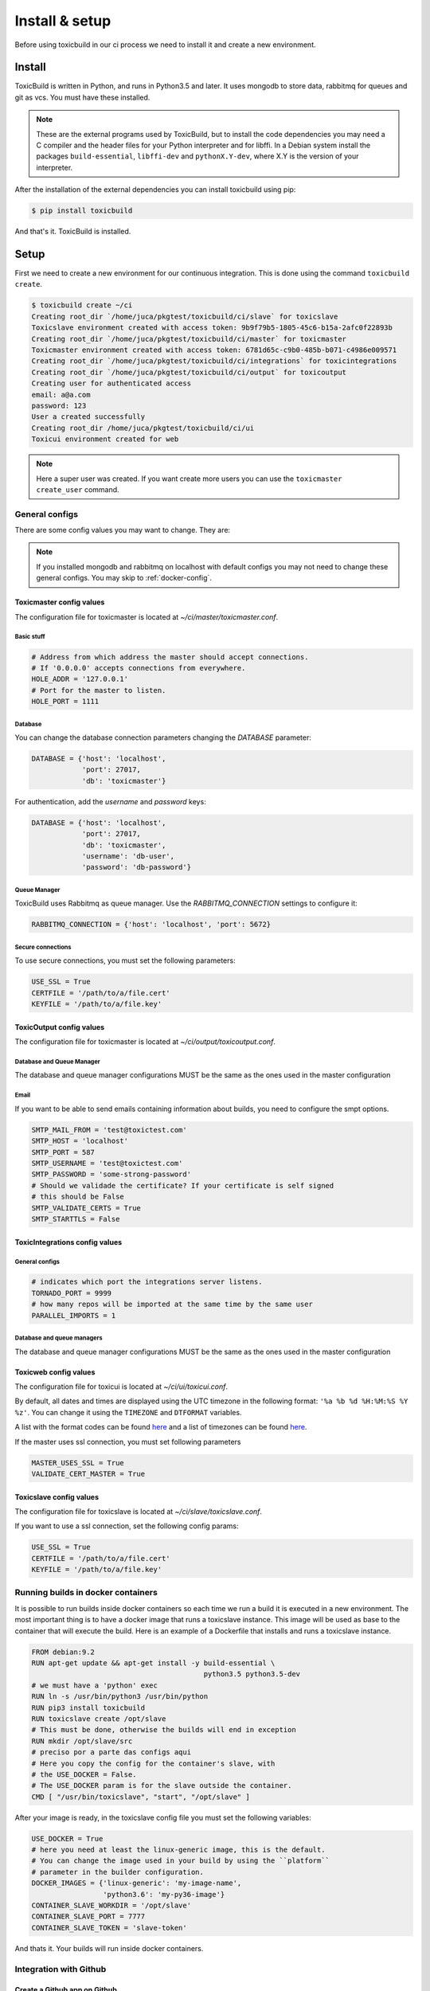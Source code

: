 Install & setup
===============

Before using toxicbuild in our ci process we need to install it and create a
new environment.


Install
+++++++

ToxicBuild is written in Python, and runs in Python3.5 and later. It uses
mongodb to store data, rabbitmq for queues and git as vcs.
You must have these installed.

.. note::

   These are the external programs used by ToxicBuild, but to install the
   code dependencies you may need a C compiler and the header files for your
   Python interpreter and for libffi. In a Debian system install the packages
   ``build-essential``, ``libffi-dev`` and ``pythonX.Y-dev``, where X.Y is the
   version of your interpreter.

After the installation of the external dependencies you can install toxicbuild
using pip:

.. code-block:: sh

   $ pip install toxicbuild


And that's it. ToxicBuild is installed.


Setup
+++++

First we need to create a new environment for our continuous integration.
This is done using the command ``toxicbuild create``.

.. code-block:: sh

    $ toxicbuild create ~/ci
    Creating root_dir `/home/juca/pkgtest/toxicbuild/ci/slave` for toxicslave
    Toxicslave environment created with access token: 9b9f79b5-1805-45c6-b15a-2afc0f22893b
    Creating root_dir `/home/juca/pkgtest/toxicbuild/ci/master` for toxicmaster
    Toxicmaster environment created with access token: 6781d65c-c9b0-485b-b071-c4986e009571
    Creating root_dir `/home/juca/pkgtest/toxicbuild/ci/integrations` for toxicintegrations
    Creating root_dir `/home/juca/pkgtest/toxicbuild/ci/output` for toxicoutput
    Creating user for authenticated access
    email: a@a.com
    password: 123
    User a created successfully
    Creating root_dir /home/juca/pkgtest/toxicbuild/ci/ui
    Toxicui environment created for web

.. note::

   Here a super user was created. If you want create more users you can use
   the ``toxicmaster create_user`` command.


General configs
----------------

There are some config values you may want to change. They are:

.. note::

   If you installed mongodb and rabbitmq on localhost with default configs
   you may not need to change these general configs. You may skip to
   :ref:`docker-config`.

Toxicmaster config values
~~~~~~~~~~~~~~~~~~~~~~~~~

The configuration file for toxicmaster is located at
`~/ci/master/toxicmaster.conf`.

Basic stuff
^^^^^^^^^^^

.. code-block:: python

   # Address from which address the master should accept connections.
   # If '0.0.0.0' accepts connections from everywhere.
   HOLE_ADDR = '127.0.0.1'
   # Port for the master to listen.
   HOLE_PORT = 1111


Database
^^^^^^^^

You can change the database connection parameters changing the
`DATABASE` parameter:

.. code-block:: python

   DATABASE = {'host': 'localhost',
	       'port': 27017,
               'db': 'toxicmaster'}

For authentication, add the `username` and `password` keys:

.. code-block:: python

   DATABASE = {'host': 'localhost',
	       'port': 27017,
               'db': 'toxicmaster',
	       'username': 'db-user',
	       'password': 'db-password'}

Queue Manager
^^^^^^^^^^^^^

ToxicBuild uses Rabbitmq as queue manager. Use the `RABBITMQ_CONNECTION`
settings to configure it:

.. code-block:: python

   RABBITMQ_CONNECTION = {'host': 'localhost', 'port': 5672}


Secure connections
^^^^^^^^^^^^^^^^^^

To use secure connections, you must set the following parameters:

.. code-block:: python

   USE_SSL = True
   CERTFILE = '/path/to/a/file.cert'
   KEYFILE = '/path/to/a/file.key'



ToxicOutput config values
~~~~~~~~~~~~~~~~~~~~~~~~~

The configuration file for toxicmaster is located at
`~/ci/output/toxicoutput.conf`.


Database and Queue Manager
^^^^^^^^^^^^^^^^^^^^^^^^^^

The database and queue manager configurations MUST be the same as the ones
used in the master configuration


Email
^^^^^

If you want to be able to send emails containing information about builds,
you need to configure the smpt options.


.. code-block:: python

   SMTP_MAIL_FROM = 'test@toxictest.com'
   SMTP_HOST = 'localhost'
   SMTP_PORT = 587
   SMTP_USERNAME = 'test@toxictest.com'
   SMTP_PASSWORD = 'some-strong-password'
   # Should we validade the certificate? If your certificate is self signed
   # this should be False
   SMTP_VALIDATE_CERTS = True
   SMTP_STARTTLS = False

ToxicIntegrations config values
~~~~~~~~~~~~~~~~~~~~~~~~~~~~~~~

General configs
^^^^^^^^^^^^^^^

.. code-block:: python

   # indicates which port the integrations server listens.
   TORNADO_PORT = 9999
   # how many repos will be imported at the same time by the same user
   PARALLEL_IMPORTS = 1


Database and queue managers
^^^^^^^^^^^^^^^^^^^^^^^^^^^

The database and queue manager configurations MUST be the same as the ones
used in the master configuration



Toxicweb config values
~~~~~~~~~~~~~~~~~~~~~~

The configuration file for toxicui is located at
`~/ci/ui/toxicui.conf`.

By default, all dates and times are displayed using the UTC timezone in the
following format: ``'%a %b %d %H:%M:%S %Y %z'``. You can change it using the
``TIMEZONE`` and ``DTFORMAT`` variables.

A list with the format codes can be found `here <http://strftime.org/>`_
and a list of timezones can be found
`here <https://en.wikipedia.org/wiki/List_of_tz_database_time_zones>`_.

If the master uses ssl connection, you must set following parameters

.. code-block:: python

   MASTER_USES_SSL = True
   VALIDATE_CERT_MASTER = True


Toxicslave config values
~~~~~~~~~~~~~~~~~~~~~~~~

The configuration file for toxicslave is located at
`~/ci/slave/toxicslave.conf`.


If you want to use a ssl connection, set the following config params:

.. code-block:: python

   USE_SSL = True
   CERTFILE = '/path/to/a/file.cert'
   KEYFILE = '/path/to/a/file.key'


.. _docker-config:

Running builds in docker containers
-----------------------------------

It is possible to run builds inside docker containers so each time we
run a build it is executed in a new environment. The most important thing
is to have a docker image that runs a toxicslave instance. This image will
be used as base to the container that will execute the build. Here is an
example of a Dockerfile that installs and runs a toxicslave instance.

.. code-block:: sh

   FROM debian:9.2
   RUN apt-get update && apt-get install -y build-essential \
		                            python3.5 python3.5-dev
   # we must have a 'python' exec
   RUN ln -s /usr/bin/python3 /usr/bin/python
   RUN pip3 install toxicbuild
   RUN toxicslave create /opt/slave
   # This must be done, otherwise the builds will end in exception
   RUN mkdir /opt/slave/src
   # preciso por a parte das configs aqui
   # Here you copy the config for the container's slave, with
   # the USE_DOCKER = False.
   # The USE_DOCKER param is for the slave outside the container.
   CMD [ "/usr/bin/toxicslave", "start", "/opt/slave" ]

After your image is ready, in the toxicslave config file you must set the
following variables:

.. code-block:: python

   USE_DOCKER = True
   # here you need at least the linux-generic image, this is the default.
   # You can change the image used in your build by using the ``platform``
   # parameter in the builder configuration.
   DOCKER_IMAGES = {'linux-generic': 'my-image-name',
                    'python3.6': 'my-py36-image'}
   CONTAINER_SLAVE_WORKDIR = '/opt/slave'
   CONTAINER_SLAVE_PORT = 7777
   CONTAINER_SLAVE_TOKEN = 'slave-token'

And thats it. Your builds will run inside docker containers.

.. _github-integration-config:

Integration with Github
-----------------------

Create a Github app on Github
~~~~~~~~~~~~~~~~~~~~~~~~~~~~~~

To integrate with Github you first need to create a Github App. To do so, go to
`https://github.com/settings/apps` and click in `New GitHub App`. In the app
page, fill the `User authorization callback URL` and the `setup URL` to
`<your-integrations-server>:9999/github/auth`. Set the `Webhook URL` to
`<your-integrations-server>:9999/github/webhooks`. Fill the `Webhook secret`
with a unique random string.

Generate a private key in the Github interface and save the file.

In the permissions page, give the following permissions to your app.

* read-only to Repository contents
* read-only to Repository metadata
* read-only to Pull requests
* read & write to Checks

Subscribe to the following events:

* Push
* Repository
* Pull request
* Status
* Check run

Now we're done in the Github side. Let's configure ToxicBuild.


Toxicbuild Configuration
~~~~~~~~~~~~~~~~~~~~~~~~

In your `toxicintegrations.conf` set the following parameters.

.. code-block:: python

   GITHUB_PRIVATE_KEY = '/the/path/to/your/github-private.key'
   # The id of your github. You can see it in your app page on github
   GITHUB_APP_ID = 666
   # The secret string you put in the Webhook secret field in github
   GITHUB_WEBHOOK_TOKEN = 'secret-token'
   TOXICUI_LOGIN_URL = '<your-toxicui-sever>/login/'
   TOXICUI_URL = '<your-toxicui-sever>'


In your `toxicui.conf` set the following parameters:

.. code-block:: python

   GITHUB_IMPORT_URL = 'https://github.com/apps/<app-name>/installations/new'


Starting toxicbuild
+++++++++++++++++++

After the environment is created, use the command ``toxicbuld start`` to
start everything needed.

.. code-block:: sh

    $ toxicbuild start ~/ci
    Starting toxicslave
    Starting toxicmaster
    Starting tornado server on port 8888

And now access http://localhost:8888 in your browser. Use the username and
password supplied in the create process to access the web interface.
